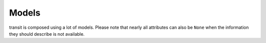 Models
======

transit is composed using a lot of models. Please note that nearly all attributes can also be ``None`` when the information they should describe is not available.

.. py:class:: ModelBase()

    Base class for all other models.

    .. attribute:: _ids
    
        A dictionary with the IDs of this object in different networks.
        
    .. attribute:: _raws
    
        A dictionary with raw data of this object from different networks.
        
    .. method:: serialize()
    
        Serializes the object in a JSON-encodable format. For more information, see the transit serialization docs.
        
    .. classmethod:: unserialize(data)
    
        Unserializes any kind of object from a JSON-encodable format. For more information, see the transit serialization docs.
        
        :param data: A serialized representation of a transit object
        :rtype: the unserialized object
        
        
.. py:class:: SearchResults(results=None, subject=None, api=None, method=None)

    When you try to retrieve an object and the multiple matches occur, you get :py:class:`SearchResults`.
    
    To get the results, just iterate over a :py:class:`SearchResults` object.
    
    For some search methods each result is a ``(object, matchscore)`` tuple.
    
    .. attribute:: results
    
        The search results as a list.
        
    .. attribute:: subject
    
        The search input subject.
        
    .. attribute:: api
    
        The name of the network that was used.
        
    .. attribute:: method
    
        The name of the API method that was used.
              

.. py:class:: Location(country=None, city=None, name=None, coords=None)

    Base class for Locations. Use this if you want to specify a location using coordinates or if you are not sure what kind of location you are looking for.

    .. attribute:: country
    
        The country of this location as a two-letter country code.
        
    .. attribute:: city
    
        The city this location is located in.
        
    .. attribute:: name
    
        The name of this location.
        
    .. attribute:: coords
    
        The coordinates of this location as a (lat, lon) float tuple.
        
        
.. py:class:: Stop(country=None, city=None, name=None, coords=None)

    A :py:class:`Location` describing a stop, for example: Düsseldorf Hbf.

    .. attribute:: lines
    
        lines that are available at this stop as an list of :py:class:`Line` objects.
        
    .. attribute:: rides
    
        The next rides departing from this stop as an list of :py:class:`RideSegment` starting at this stop.
        
        
.. py:class:: Address(country=None, city=None, name=None, coords=None)

    A :py:class:`Location` describing an address.
    
    
.. py:class:: POI(country=None, city=None, name=None, coords=None)

    A :py:class:`Location` describing a Point of Interest.
    
    
.. py:class:: RealtimeTime(time, delay=None, livetime=None)

    A point in time with optional real time data.
    
    :param time: The originally planned time as a `datetime.datetime` object.
    :param delay: The (expected) delay as a `datetime.timedelta` object.
    :param livetime: The (expected) actual time as a `datetime.datetime` object.
    
    You will get an `AssertionError` if you specify both delay and time and they are contradicting each other.
    
    .. attribute:: time
    
        The originally planned time as a `datetime.datetime` object.
        
    .. attribute:: delay
    
        The (expected) delay as a `datetime.timedelta` object or None.
        Please note that a zero delay is not the same as None. None stands for absence of real time information.
        
    The following attributes are dynamic and cannot be set:
    
    .. attribute:: is_live
    
        True if there is real time data available. Shortcut for ``delay is not None``
        
    .. attribute:: livetime
    
        The (expected) actual time as a `datetime.datetime` object if real time data is available, otherwise the originally planned time.
        
        
.. py:class:: TimeAndPlace(stop: Stop=None, platform: str=None, arrival: RealtimeTime=None, departure: RealtimeTime=None, coords: tuple=None)

    Time and place of a :py:class:`Ride` stopping at a :py:class:`Stop`.
    
    .. attribute:: stop
        
        The :py:class:`Stop`.
        
    .. attribute:: platform
    
        The platform at which the :py:class:`Ride` can be found at the given time as a string (platforms are not always numeric).
        
        Please note that different platforms with the same number may exist, depending of the line type (bus, train, …).
                
    .. attribute:: arrival
    
        The arrival time of the :py:class:`Ride` as :py:class:`RealtimeTime`.
        
    .. attribute:: departure
    
        The departure time of the :py:class:`Ride` as :py:class:`RealtimeTime`.
        
    .. attribute:: coords
    
        The coordinates where the train can be found at the given time as a (lat, lon) float tuple.
        
        This does not mean the coordinates of the Stop. This is not guaranteed to be always the same for the same platform.
        
        
.. py:class:: LineTypes(all_types: bool=True)

    A selection of :py:class:`Line` types. Currently, the following line types are supported: 'localtrain', 'longdistance', 'highspeed', 'urban', 'metro', 'tram', 'citybus', 'regionalbus', 'expressbus', 'suspended', 'ship', 'dialable', 'others', 'walk'
    
    Additionally, the following shortcuts are supported for selecting or unselecting several types at once: 'bus', 'dial'
    
    :param all_types: whether to select all types initially.
    
    `in` is supported.
    
    .. method:: add(*args)
    
        Add types to the selection.
        
        :param args: one or more of the supported types
        
    .. method:: remove(*args)
    
        Remove types from the selection.
        
        :param args: one or more of the supported types
        
        
.. py:class:: LineType(name: str)

    A :py:class:`Line` type. See :py:class:`LineTypes` for a list of supported line types.
    
    :param name: the line type
    
    Comparing to other :py:class:`LineType` objects or strings (including shortcuts) is supported. You will get an exception if you try to compare a :py:class:`LineType` to a string that is not a supported line type or line type shortcut.
    
    
.. py:class:: Line(linetype: LineType=None)

    A recurring :py:class:`Ride` with a name/line number. A Line does not have times, only a :py:class:`Ride` does.
    
    .. attribute:: linetype
    
        The :py:class:`LineType` of this :py:class:`Line`.
        
    .. attribute:: product
    
        The product name, for example `InterCity`, `Hamburg-Köln-Express` or `Niederflurbus`.
        
    .. attribute:: name
    
        The long name of the :py:class:`Line`, for example `Rhein-Haardt-Express RE2`.
        
    .. attribute:: shortname
    
        The short name of the :py:class:`Line`, for example `RE2`.
        
    .. attribute:: route
    
        The route description as a string.
        
    .. attribute:: first_stop
    
        The first :py:class:`Stop` or this :py:class:`Line`. Rides may start at a later station.
        
    .. attribute:: last_stop
    
        The last :py:class:`Stop` or this :py:class:`Line`. Rides may end at a earlier station.
        
    .. attribute:: network
    
        The network this line is part of as a string.
        
    .. attribute:: operator
    
        The company that operates this line as a string.
        
        
.. py:class:: Ride(line: Line=None, number: str=None)

    A ride is implemented as a list of :py:class:`TimeAndPlace` objects.
    
    Although a :py:class:`Ride` is iterable, most of the time not all stops of the rides are known and the list of known stations can change. This makes the use of integer indices impossible. To avoid this problem, dynamic indices are used for a :py:class:`Ride`.
    
    If you iterate over a :py:class:`Ride` each item you get is ``None`` or a :py:class:`TimeAndPlace` object. Each item that is ``None`` stands for n missing stations. It can also mean that the :py:class:`TimeAndPlace` before and after the item are in fact the same. To get rid of all ``None`` items, ask a network API to complete the list of stations of this :py:class:`Ride`.
    
    You can use integer indices to get, set or delete single :py:class:`TimeAndPlace` objects which is usefull if you want the first (0) or last (-1). But, as explained above, these integer indices may point to another item when the :py:class:`Ride` changes or becomes more complete.
    
    If you iterate over ``ride.items()`` you get ``(RideStopPointer, TimeAndPlace)`` tuples. When used as an indice, a :py:class:`RideStopPointer` used as an indice will always point to the same :py:class:`TimeAndPlace` object.
    
    You can slice a :py:class:`Ride` (using integer indices or :py:class RideStopPointer`) which will get you a :py:class:`RideSegment` that will always have the correct boundaries. Slicing with no start or no end point is also supported.
    
    .. attribute:: line
    
        The :py:class:`Line` of this :py:class:`Ride`.
        
    .. attribute:: number
    
        The number (train number or similar) of this :py:class:`Ride` as a string.
        
    .. attribute:: bike_friendly
    
        ``True`` if this is a bike-friendly vehicle, otherwise ``False``.
            
    .. method:: items()
    
        A ``(RideStopPointer, TimeAndPlace)`` iterator as explained above.
        
    .. method:: append(item)
    
        Append a :py:class:`TimeAndPlace` object.
        
    .. method:: prepend(item)
    
        Prepend a :py:class:`TimeAndPlace` object.
        
    .. method:: insert(position, item)
    
        Insert a :py:class:`TimeAndPlace` as the new position ``position``.
        
    The following attributes are dynamic and cannot be set:
    
    .. attribute:: is_complete
    
        ``True`` if the :py:class:`TimeAndPlace` list is complete and there are no Nones in the list, otherwise ``False``.
        
        
.. py:class:: RideStopPointer(i: int)

    *Do not use this class directly.* See :py:class:`Ride` for more information. You can cast a :py:class:`RideStopPointer` as ``int``.
    
    
.. py:class:: RideSegment(ride: Ride, origin: RideStopPointer=None, destination: RideStopPointer=None)

    This class created by slicing :py:class:`Ride` objects.
    
    Integer indices are not too useful in this class, either, although you can for example still use 0 and -1 to get the first or last :py:class:`RideStopPointer` of this segment.
    
    This model is usable in the same way as a :py:class:`Ride`. Slicing will return another :py:class:`RideSegment`.
    
    .. attribute:: ride
    
        The :py:class:`Ride` that this object is a segment of.
        
    .. method:: items()

        A ``(RideStopPointer, TimeAndPlace)`` iterator over this segment.
        
    All attributes of the :py:class:`Ride` are also directly accessible through a :py:class:`RideSegment`.
    
    This following attributes are dynamic and cannot be set:
    
    .. attribute:: is_complete
    
        ``True`` if the :py:class:`TimeAndPlace` list of this Segment is complete.
    
    .. attribute:: origin

        The first :py:class:`Stop` of this segment. Shortcut for ``segment[0].stop``.
    
    .. attribute:: destination

        The last :py:class:`Stop` of this segment. Shortcut for ``segment[-1].stop``.
        
    .. attribute:: departure

        The departure at the first :py:class:`Stop` of this segment as :py:class:`RealtimeTime`. Shortcut for ``segment[0].departure``.
    
    .. attribute:: arrival

        The arrival at the last :py:class:`Stop` of this segment as :py:class:`RealtimeTime`. Shortcut for ``segment[-1].arrival``.
        
        
.. py:class:: Way(origin: Location, destination: Location, distance: int=None)

    Individual transport (walk, bike, taxi…) with no schedule. Used for example to get from a :py:class:`Location` that is not a :py:class:`Stop` to a :py:class:`Stop` and for changes but also for trips that are faster by foot.
    
    .. attribute:: origin

        The start point :py:class:`Location`.
    
    .. attribute:: destination

        The end point :py:class:`Location`.
        
    .. attribute:: distance

        The distance in meters as ``int``.
    
    .. attribute:: duration

        The expected duration as ``datetime.timedelta``.
        
        
.. py:class:: Trip()

    A connection from a :py:class:`Location` to another :py:class:`Location`.

    .. attribute:: parts
    
        A iterable of :py:class:`RideSegment` and :py:class:`Way` objects.
        
    .. attribute:: walk_speed
    
        Walk speed assumed for this trip as a string. (``slow``, ``normal`` or ``fast``)
        
    The following attributes are dynamic but *can* also be overwritten.
    
    Overwriting them does not overwrite the original and only affects this object. This can be used to describe a unknown trip to use as an argument for trip searching.
    
    To reset an overwritten value, just delete it.
    
    .. attribute:: origin

        The start :py:class:`Location` of this trip.
    
    .. attribute:: destination

        The end :py:class:`Location` of this trip.
        
    .. attribute:: departure

        The departure at the first :py:class:`Location` of this trip as :py:class:`RealtimeTime`. (If there are leading :py:class:`Way` objects they need to have the ``duration`` attribute set in order for this to work)
    
    .. attribute:: arrival

        The arrival at the last :py:class:`Location` of this trip as :py:class:`RealtimeTime`. (If there are trailing :py:class:`Way` objects they need to have the ``duration`` attribute set in order for this to work)
    
    .. attribute:: linetypes

        The line types that occur (or are allowed in) this trip as :py:class:`LineTypes`.
    
    .. attribute:: changes

        The number of changes in this trip.
        
    .. attribute:: bike_friendly

        ``False`` if at least one :py:class:`Ride` that is part of this trip is not bike friendly. ``True`` if all of them are. ``None`` if there is no bike friendly information for all rides but those that have the information are bike friendly.